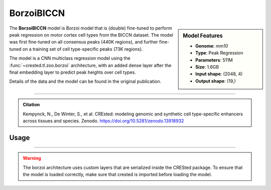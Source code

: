 BorzoiBICCN
============

.. sidebar:: Model Features

   - **Genome**: *mm10*
   - **Type**: Peak Regression
   - **Parameters**: 511M
   - **Size**: 1.6GB
   - **Input shape**: (2048, 4)
   - **Output shape**: (19,)

The **BorzoiBICCN** model is Borzoi model that is (double) fine-tuned to perform peak regression on motor cortex cell types from the BICCN dataset. The model was first fine-tuned on all consensus peaks (440K regions),
and further fine-tuned on a training set of cell type-specific peaks (73K regions).

The model is a CNN multiclass regression model using the :func:`~crested.tl.zoo.borzoi` architecture, with an added dense layer after the final embedding layer to predict peak heights over cell types.

Details of the data and the model can be found in the original publication.

-------------------

.. admonition:: Citation

   Kempynck, N., De Winter, S., et al. CREsted: modeling genomic and synthetic cell type-specific enhancers across tissues and species. Zenodo. https://doi.org/10.5281/zenodo.13918932

Usage
-------------------

.. code-block:: python
    :linenos:

    import crested
    import keras

    # download model
    model_path, output_names = crested.get_model("BorzoiBICCN")

    # load model
    model = keras.models.load_model(model_path)

    # make predictions
    sequence = "A" * 2048
    predictions = crested.tl.predict(sequence, model)
    print(predictions.shape)

-------------------

.. warning::

    The borzoi architecture uses custom layers that are serialized inside the CRESted package. To ensure that the model is loaded correctly, make sure that crested is imported before loading the model.
